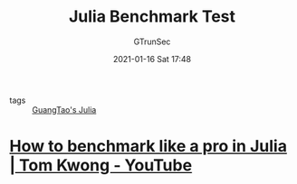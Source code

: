 #+TITLE: Julia Benchmark Test
#+AUTHOR: GTrunSec
#+EMAIL: gtrunsec@hardenedlinux.org
#+DATE: 2021-01-16 Sat 17:48


#+OPTIONS:   H:3 num:t toc:t \n:nil @:t ::t |:t ^:nil -:t f:t *:t <:t

- tags :: [[file:guangtao's_julia.org][GuangTao's Julia]]

* [[https://www.youtube.com/watch?v=9C7MAAsMMBc][How to benchmark like a pro in Julia | Tom Kwong - YouTube]]
